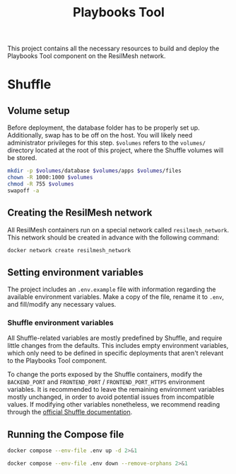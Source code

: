 #+TITLE: Playbooks Tool

This project contains all the necessary resources to build and deploy the
Playbooks Tool component on the ResilMesh network.

* Shuffle

** Volume setup

Before deployment, the database folder has to be properly set up.  Additionally,
swap has to be off on the host.  You will likely need administrator privileges
for this step.  ~$volumes~ refers to the =volumes/= directory located at the
root of this project, where the Shuffle volumes will be stored.

#+NAME: shuffle-prepare
#+begin_src sh :dir (concat "/sudo::" (expand-file-name ".")) :var volumes=shuffle-volume-folder :results silent
  mkdir -p $volumes/database $volumes/apps $volumes/files
  chown -R 1000:1000 $volumes
  chmod -R 755 $volumes
  swapoff -a
#+end_src

** Creating the ResilMesh network

All ResilMesh containers run on a special network called =resilmesh_network=.
This network should be created in advance with the following command:

#+begin_src sh
  docker network create resilmesh_network
#+end_src

** Setting environment variables

The project includes an =.env.example= file with information regarding the
available environment variables.  Make a copy of the file, rename it to =.env=,
and fill/modify any necessary values.

*** Shuffle environment variables

All Shuffle-related variables are mostly predefined by Shuffle, and require
little changes from the defaults.  This includes empty environment variables,
which only need to be defined in specific deployments that aren't relevant to
the Playbooks Tool component.

To change the ports exposed by the Shuffle containers, modify the =BACKEND_PORT=
and =FRONTEND_PORT= / =FRONTEND_PORT_HTTPS= environment variables.  It is
recommended to leave the remaining environment variables mostly unchanged, in
order to avoid potential issues from incompatible values.  If modifying other
variables nonetheless, we recommend reading through the [[https://shuffler.io/docs/configuration][official Shuffle
documentation]].

** Running the Compose file

#+NAME: shuffle-run
#+begin_src sh :results verbatim
  docker compose --env-file .env up -d 2>&1
#+end_src

#+NAME: shuffle-kill
#+begin_src sh :results verbatim
  docker compose --env-file .env down --remove-orphans 2>&1
#+end_src

* COMMENT Babel

** Variables

#+NAME: shuffle-volume-folder
#+begin_src emacs-lisp :cache yes
  (concat default-directory "/volumes")
#+end_src

#+NAME: shuffle-port
: 3001

#+NAME: shuffle-endpoint-ncat-conn
: aa2e31ea-dd3e-4471-ad4e-3f032bdb381d

#+NAME: shuffle-endpoint-exec-perm
: 6b219a4d-9723-4607-b6c6-6e56f790650c

** Code blocks

*** Shuffle

#+NAME: shuffle-mitigation-ncat-conn
#+begin_src verb :wrap src ob-verb-response
  GET http://localhost:{{(org-sbe shuffle-port)}}/api/v1/hooks/webhook_{{(org-sbe shuffle-endpoint-ncat-conn)}}

  {
    "dst_ip": "127.0.0.1"
  }
#+end_src

#+NAME: shuffle-mitigation-exec-perm
#+begin_src verb :wrap src ob-verb-response
  GET http://localhost:{{(org-sbe shuffle-port)}}/api/v1/hooks/webhook_{{(org-sbe shuffle-endpoint-exec-perm)}}

  {
    "sha1_after": "b8ae48c2e46c28f1004e006348af557c7d912036b9ead88be67bca2bafde01d3",
    "actuator_ip": "127.0.0.1",
    "file_path": "/tmp/test.txt"
  }
#+end_src
